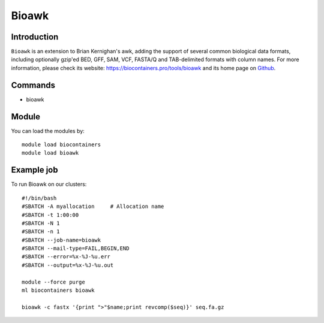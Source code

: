 .. _backbone-label:

Bioawk
==============================

Introduction
~~~~~~~~
``Bioawk`` is an extension to Brian Kernighan's awk, adding the support of several common biological data formats, including optionally gzip'ed BED, GFF, SAM, VCF, FASTA/Q and TAB-delimited formats with column names. For more information, please check its website: https://biocontainers.pro/tools/bioawk and its home page on `Github`_.

Commands
~~~~~~~
- bioawk

Module
~~~~~~~~
You can load the modules by::
    
    module load biocontainers
    module load bioawk

Example job
~~~~~
To run Bioawk on our clusters::

    #!/bin/bash
    #SBATCH -A myallocation     # Allocation name 
    #SBATCH -t 1:00:00
    #SBATCH -N 1
    #SBATCH -n 1
    #SBATCH --job-name=bioawk
    #SBATCH --mail-type=FAIL,BEGIN,END
    #SBATCH --error=%x-%J-%u.err
    #SBATCH --output=%x-%J-%u.out

    module --force purge
    ml biocontainers bioawk

    bioawk -c fastx '{print ">"$name;print revcomp($seq)}' seq.fa.gz


.. _Github: https://github.com/lh3/bioawk

